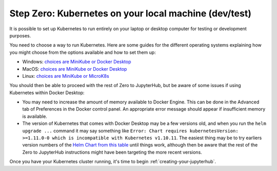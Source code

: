 .. _local-dev:

Step Zero: Kubernetes on your local machine (dev/test)
------------------------------------------------------

It is possible to set up Kubernetes to run entirely on your laptop or desktop computer for testing or development purposes.

You need to choose a way to run Kubernetes. Here are some guides for the different operating systems explaining 
how you might choose from the options available and how to set them up:

* Windows: `choices are MiniKube or Docker Desktop <https://medium.com/containers-101/local-kubernetes-for-windows-minikube-vs-docker-desktop-25a1c6d3b766>`_
* MacOS: `choices are MiniKube or Docker Desktop <https://medium.com/containers-101/local-kubernetes-for-mac-minikube-vs-docker-desktop-f2789b3cad3a>`_
* Linux: `choices are MiniKube or MicroK8s <https://medium.com/containers-101/local-kubernetes-for-linux-minikube-vs-microk8s-1b2acad068d3>`_
 
You should then be able to proceed with the rest of Zero to JupyterHub, but be aware of some issues if using Kubernetes within Docker Desktop:

* You may need to increase the amount of memory available to Docker Engine. This can be done in the Advanced tab 
  of Preferences in the Docker control panel. An appropriate error message should appear if insufficient memory is available.
* The version of Kubernetes that comes with Docker Desktop may be a few versions old, and when you run the ``helm upgrade ...`` 
  command it may say something like ``Error: Chart requires kubernetesVersion: >=1.11.0-0 which is incompatible with Kubernetes v1.10.11``.
  The easiest thing may be to try earliers version numbers of the 
  `Helm Chart from this table <https://github.com/jupyterhub/helm-chart#versions-coupled-to-each-chart-release>`_ until things work, 
  although then be aware that the rest of the Zero to JupyterHub instructions might have been targeting the more recent versions.

Once you have your Kubernetes cluster running, it's time to begin :ref:`creating-your-jupyterhub`.
